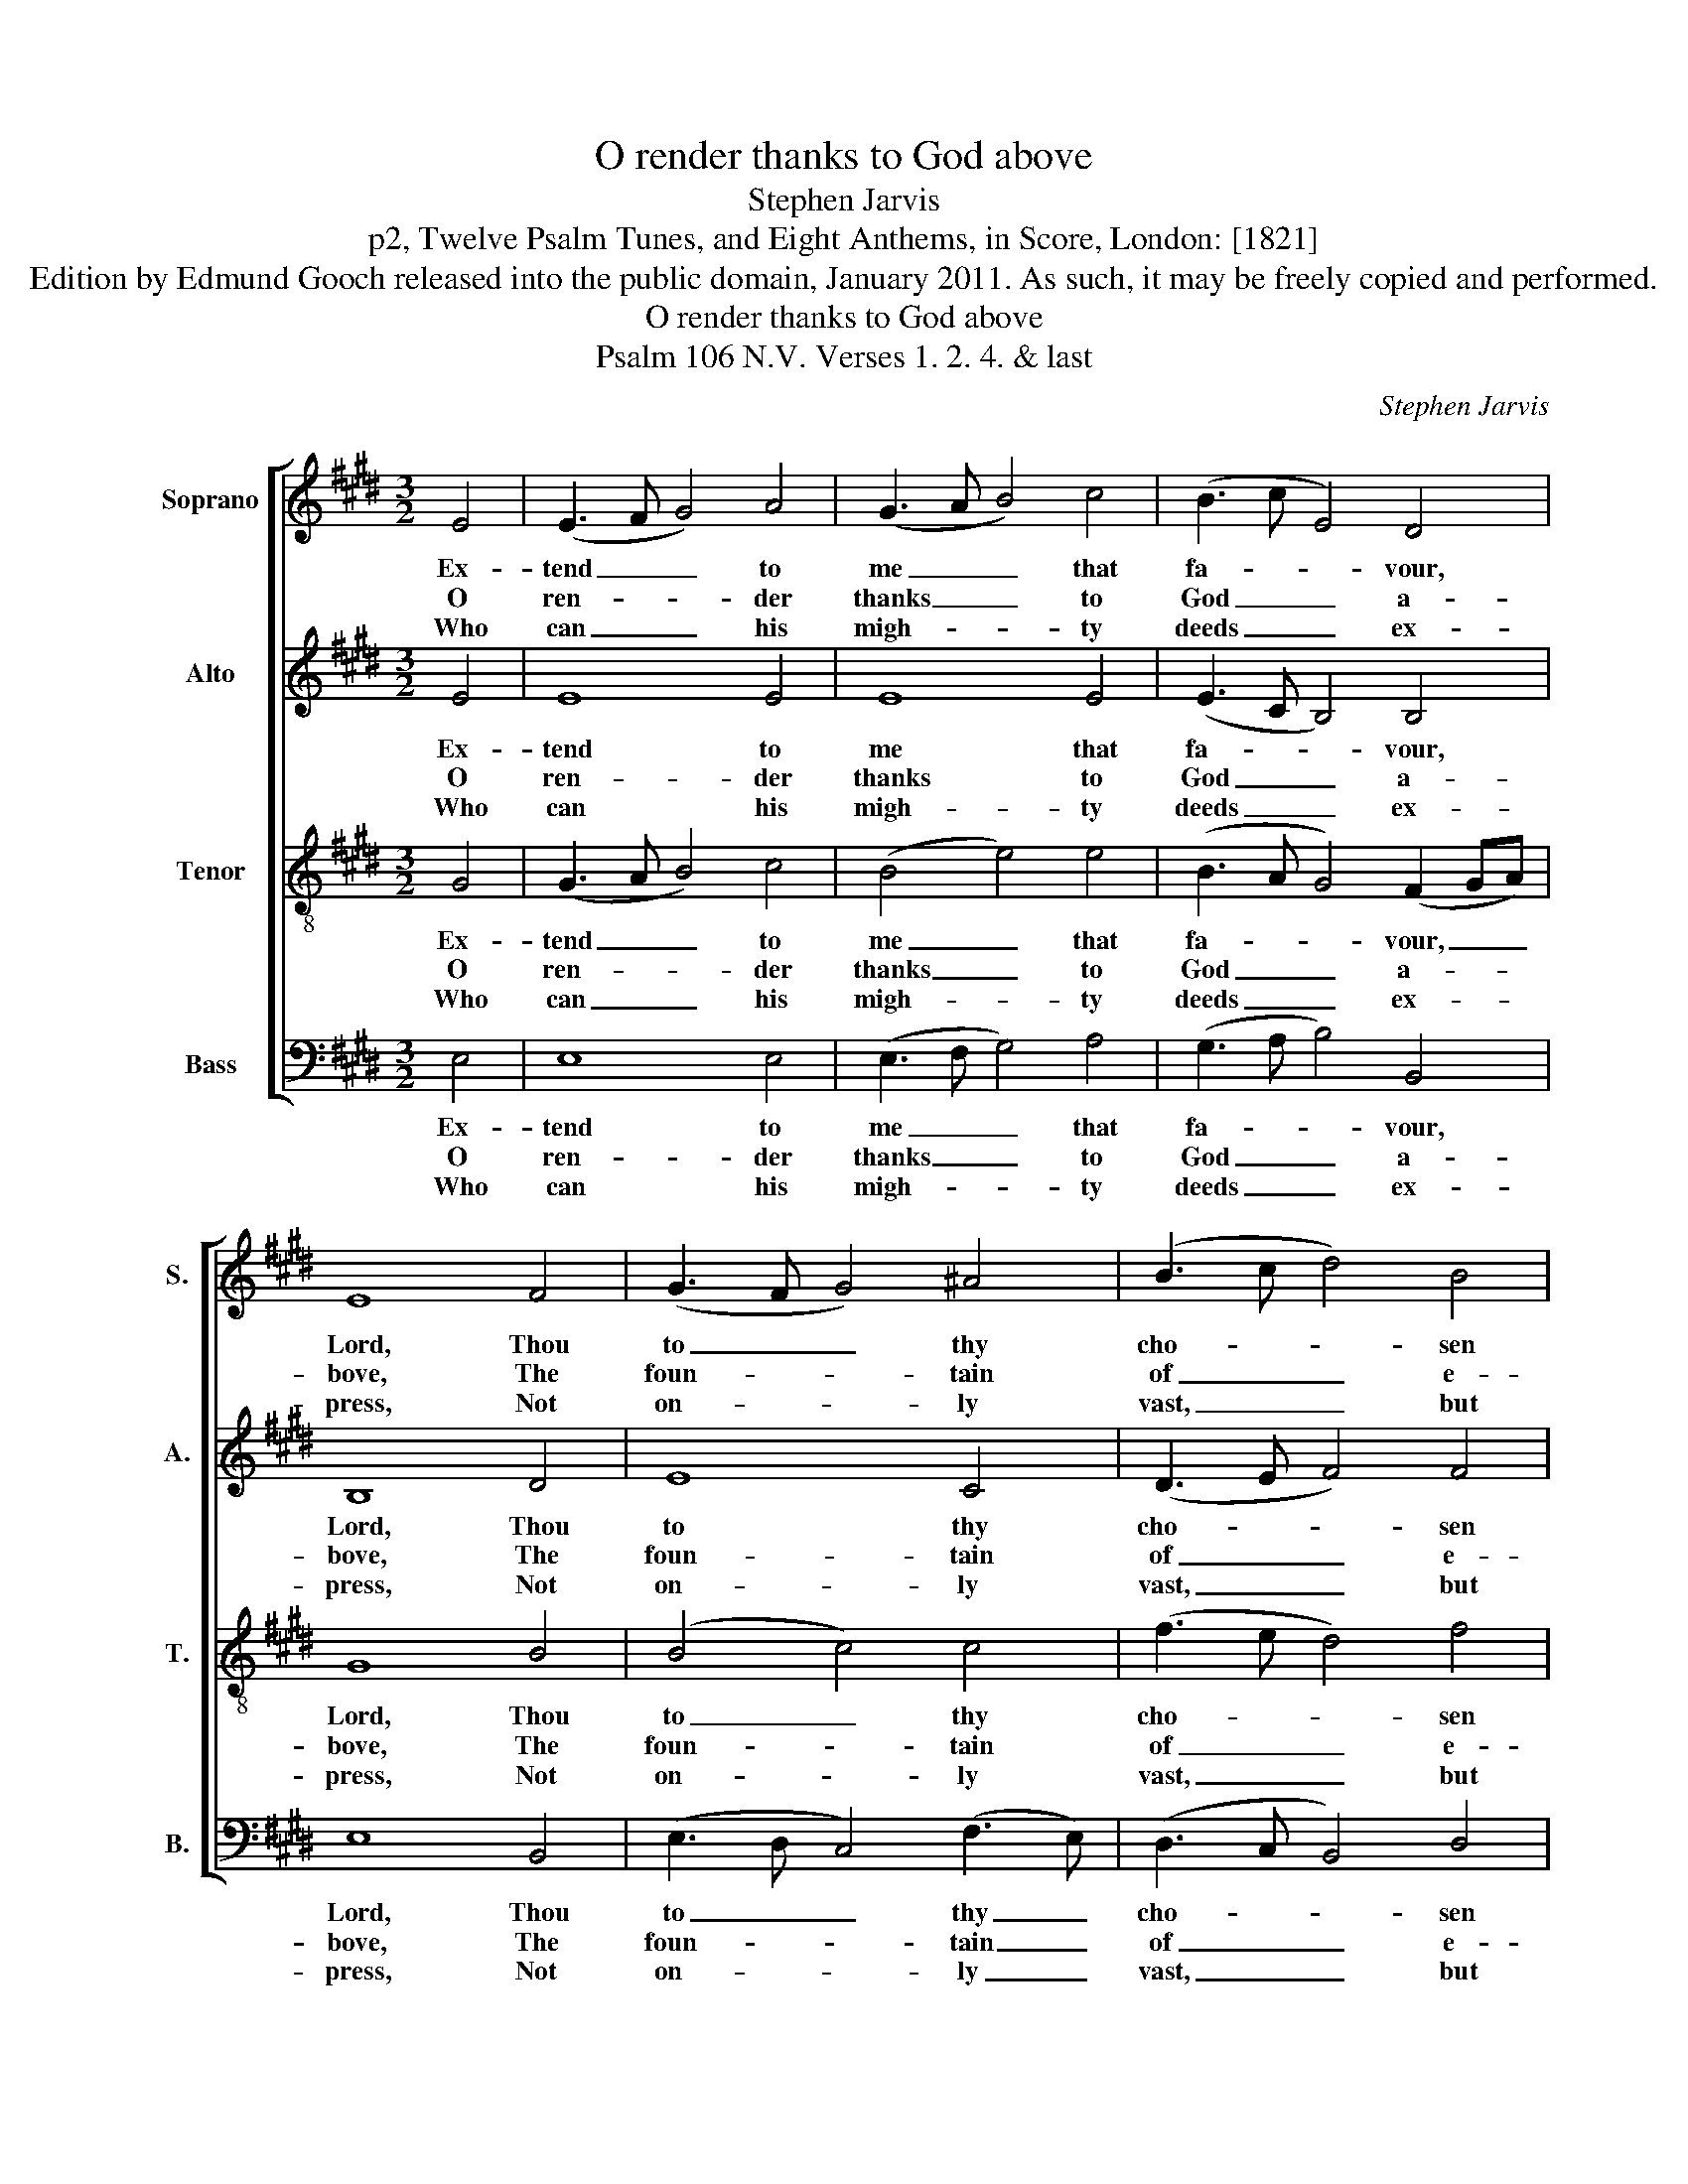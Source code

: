 X:1
T:O render thanks to God above
T:Stephen Jarvis
T:p2, Twelve Psalm Tunes, and Eight Anthems, in Score, London: [1821]
T:Edition by Edmund Gooch released into the public domain, January 2011. As such, it may be freely copied and performed.
T:O render thanks to God above
T:Psalm 106 N.V. Verses 1. 2. 4. & last
C:Stephen Jarvis
Z:p2, Twelve Psalm Tunes, and
Z:Eight Anthems, in Score,
Z:London: [1821]
%%score [ 1 2 3 4 ]
L:1/8
M:3/2
K:E
V:1 treble nm="Soprano" snm="S."
V:2 treble nm="Alto" snm="A."
V:3 treble-8 transpose=-12 nm="Tenor" snm="T."
V:4 bass nm="Bass" snm="B."
V:1
 E4 | (E3 F G4) A4 | (G3 A B4) c4 | (B3 c E4) D4 | E8 F4 | (G3 F G4) ^A4 | (B3 c d4) B4 | %7
w: Ex-|tend _ _ to|me _ _ that|fa- * * vour,|Lord, Thou|to _ _ thy|cho- * * sen|
w: O|ren- * * der|thanks _ _ to|God _ _ a-|bove, The|foun- * * tain|of _ _ e-|
w: Who|can _ _ his|migh- * * ty|deeds _ _ ex-|press, Not|on- * * ly|vast, _ _ but|
 (AGec B4) ^A4 | B8 B4 | (B2 cA G4) G4 | (G2 AF E4) F4 | (G2 B2 c2 B2) (AGFE) | (G4 F4) (F2 GA) | %13
w: dost _ _ _ _ af-|ford; When|thou _ _ _ re-|turn’st _ _ _ to|set _ _ _ them _ _ _|free, _ Let _ _|
w: ter- * * * * nal|love; Whose|mer- * * * cy|firm _ _ _ through|a- * * * ges _ _ _|past _ Has _ _|
w: num- * * * * ber-|less? What|mor- * * * tal|e- * * * lo-|quence _ _ _ can _ _ _|raise _ His _ _|
 (G3 A B4) (e2 c2) | (c2 B2 A2 G2) (c2 B2) | (BAGF E4) D4 | E8 |] %17
w: thy _ _ sal- *|va- * * * tion _|vi- * * * * sit|me.|
w: stood, _ _ and _|shall _ _ _ for _|e- * * * * ver|last.|
w: tri- * * bute _|of _ _ _ im- *|mor- * * * * tal|praise.|
V:2
 E4 | E8 E4 | E8 E4 | (E3 C B,4) B,4 | B,8 D4 | E8 C4 | (D3 E F4) F4 | G4 F8 | F8 G4 | %9
w: Ex-|tend to|me that|fa- * * vour,|Lord, Thou|to thy|cho- * * sen|dost af-|ford; When|
w: O|ren- der|thanks to|God _ _ a-|bove, The|foun- tain|of _ _ e-|ter- nal|love; Whose|
w: Who|can his|migh- ty|deeds _ _ ex-|press, Not|on- ly|vast, _ _ but|num- ber-|less? What|
 (G2 AF E4) E4 | (E2 FD B,4) D4 | E8 E4 | (E4 D4) D4 | E8 (G2 A2) | (A2 G2 F2 E2) (D2 E2) | %15
w: thou _ _ _ re-|turn’st _ _ _ to|set them|free, _ Let|thy sal- *|va- * * * tion _|
w: mer- * * * cy|firm _ _ _ through|a- ges|past _ Has|stood, and _|shall _ _ _ for _|
w: mor- * * * tal|e- * * * lo-|quence can|raise _ His|tri- bute _|of _ _ _ im- *|
 (CDEF B,4) B,4 | B,8 |] %17
w: vi- * * * * sit|me.|
w: e- * * * * ver|last.|
w: mor- * * * * tal|praise.|
V:3
 G4 | (G3 A B4) c4 | (B4 e4) e4 | (B3 A G4) (F2 GA) | G8 B4 | (B4 c4) c4 | (f3 e d4) f4 | %7
w: Ex-|tend _ _ to|me _ that|fa- * * vour, _ _|Lord, Thou|to _ thy|cho- * * sen|
w: O|ren- * * der|thanks _ to|God _ _ a- * *|bove, The|foun- * tain|of _ _ e-|
w: Who|can _ _ his|migh- * ty|deeds _ _ ex- * *|press, Not|on- * ly|vast, _ _ but|
 (e4 d4) c4 | d8 e4 | (e3 d e4) e4 | B8 B4 | (B4 A2 G2) (e2 ^A2) | B8 B4 | (B4 e4) e4 | %14
w: dost _ af-|ford; When|thou _ _ re-|turn’st to|set _ _ them _|free, Let|thy _ sal-|
w: ter- * nal|love; Whose|mer- * * cy|firm through|a- * * ges _|past Has|stood, _ and|
w: num- * ber-|less? What|mor- * * tal|e- lo-|quence _ _ can _|raise His|tri- * bute|
 (f2 e2 d2 e2) (f2 B2) | (c2 Bc G4) F4 | G8 |] %17
w: va- * * * tion _|vi- * * * sit|me.|
w: shall _ _ _ for _|e- * * * ver|last.|
w: of _ _ _ im- *|mor- * * * tal|praise.|
V:4
 E,4 | E,8 E,4 | (E,3 F, G,4) A,4 | (G,3 A, B,4) B,,4 | E,8 B,,4 | (E,3 D, C,4) (F,3 E,) | %6
w: Ex-|tend to|me _ _ that|fa- * * vour,|Lord, Thou|to _ _ thy _|
w: O|ren- der|thanks _ _ to|God _ _ a-|bove, The|foun- * * tain _|
w: Who|can his|migh- * * ty|deeds _ _ ex-|press, Not|on- * * ly _|
 (D,3 C, B,,4) D,4 | E,4 F,8 | B,,8 E,4 | (A,3 B, C4) C4 | (B,3 A, G,4) F,4 | %11
w: cho- * * sen|dost af-|ford; When|thou _ _ re-|turn’st _ _ to|
w: of _ _ e-|ter- nal|love; Whose|mer- * * cy|firm _ _ through|
w: vast, _ _ but|num- ber-|less? What|mor- * * tal|e- * * lo-|
"^Original order of staves is Counter - Tenor - Treble - Bass: the counter part is notated in the source in the treble clef, anoctave above sounding pitch.The vocal bass part is figured in the source: this figuring has been omitted from the present edition to facilitate theunderlaying of the text. The first verse only of the text is given in the source: subsequent verses have been addededitorially, on the basis of the title 'Psalm 106 N.V. Verses 1. 2. 4. & last' in the source.The following notes are notated as small quavers in the source, but have been given as full-size notes in thepresent edition:Treble: Bar 7, beat 1, A; bar 12, beat 3, G# and A.Tenor: Bar 3, beat 3, G# and A." (E,2 G,2 A,2 B,2) [C,C]4 | %12
w: set _ _ _ them|
w: a- * * * ges|
w: quence _ _ _ can|
 [B,,B,]8 B,,4 | (E,3 F, G,4) E,4 | (D,2 E,2 F,2 G,2) (A,2 G,2) | (F,2 G,A, B,4) B,,4 | E,8 |] %17
w: free, Let|thy _ _ sal-|va- * * * tion _|vi- * * * sit|me.|
w: past Has|stood, _ _ and|shall _ _ _ for _|e- * * * ver|last.|
w: raise His|tri- * * bute|of _ _ _ im- *|mor- * * * tal|praise.|

